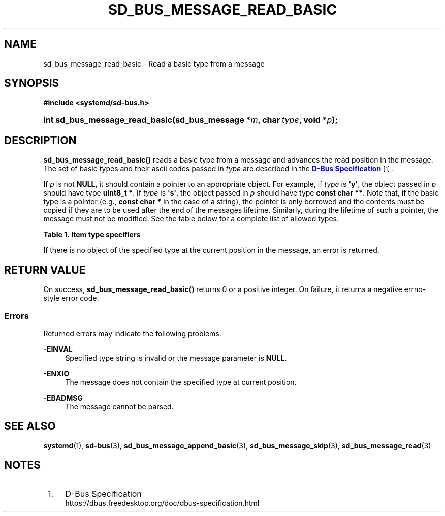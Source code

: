 '\" t
.TH "SD_BUS_MESSAGE_READ_BASIC" "3" "" "systemd 245" "sd_bus_message_read_basic"
.\" -----------------------------------------------------------------
.\" * Define some portability stuff
.\" -----------------------------------------------------------------
.\" ~~~~~~~~~~~~~~~~~~~~~~~~~~~~~~~~~~~~~~~~~~~~~~~~~~~~~~~~~~~~~~~~~
.\" http://bugs.debian.org/507673
.\" http://lists.gnu.org/archive/html/groff/2009-02/msg00013.html
.\" ~~~~~~~~~~~~~~~~~~~~~~~~~~~~~~~~~~~~~~~~~~~~~~~~~~~~~~~~~~~~~~~~~
.ie \n(.g .ds Aq \(aq
.el       .ds Aq '
.\" -----------------------------------------------------------------
.\" * set default formatting
.\" -----------------------------------------------------------------
.\" disable hyphenation
.nh
.\" disable justification (adjust text to left margin only)
.ad l
.\" -----------------------------------------------------------------
.\" * MAIN CONTENT STARTS HERE *
.\" -----------------------------------------------------------------
.SH "NAME"
sd_bus_message_read_basic \- Read a basic type from a message
.SH "SYNOPSIS"
.sp
.ft B
.nf
#include <systemd/sd\-bus\&.h>
.fi
.ft
.HP \w'int\ sd_bus_message_read_basic('u
.BI "int sd_bus_message_read_basic(sd_bus_message\ *" "m" ", char\ " "type" ", void\ *" "p" ");"
.SH "DESCRIPTION"
.PP
\fBsd_bus_message_read_basic()\fR
reads a basic type from a message and advances the read position in the message\&. The set of basic types and their ascii codes passed in
\fItype\fR
are described in the
\m[blue]\fBD\-Bus Specification\fR\m[]\&\s-2\u[1]\d\s+2\&.
.PP
If
\fIp\fR
is not
\fBNULL\fR, it should contain a pointer to an appropriate object\&. For example, if
\fItype\fR
is
\fB\*(Aqy\*(Aq\fR, the object passed in
\fIp\fR
should have type
\fBuint8_t *\fR\&. If
\fItype\fR
is
\fB\*(Aqs\*(Aq\fR, the object passed in
\fIp\fR
should have type
\fBconst char **\fR\&. Note that, if the basic type is a pointer (e\&.g\&.,
\fBconst char *\fR
in the case of a string), the pointer is only borrowed and the contents must be copied if they are to be used after the end of the messages lifetime\&. Similarly, during the lifetime of such a pointer, the message must not be modified\&. See the table below for a complete list of allowed types\&.
.sp
.it 1 an-trap
.nr an-no-space-flag 1
.nr an-break-flag 1
.br
.B Table\ \&1.\ \&Item type specifiers
.TS
allbox tab(:);
lB lB lB lB.
T{
Specifier
T}:T{
Constant
T}:T{
Description
T}:T{
Expected C Type
T}
.T&
l l l l
l l l l
l l l l
l l l l
l l l l
l l l l
l l l l
l l l l
l l l l
l l l l
l l l l
l l l l
l l l l.
T{
"y"
T}:T{
\fBSD_BUS_TYPE_BYTE\fR
T}:T{
8bit unsigned integer
T}:T{
\fBuint8_t *\fR
T}
T{
"b"
T}:T{
\fBSD_BUS_TYPE_BOOLEAN\fR
T}:T{
boolean
T}:T{
\fBint *\fR (NB: not \fBbool *\fR)
T}
T{
"n"
T}:T{
\fBSD_BUS_TYPE_INT16\fR
T}:T{
16bit signed integer
T}:T{
\fBint16_t *\fR
T}
T{
"q"
T}:T{
\fBSD_BUS_TYPE_UINT16\fR
T}:T{
16bit unsigned integer
T}:T{
\fBuint16_t *\fR
T}
T{
"i"
T}:T{
\fBSD_BUS_TYPE_INT32\fR
T}:T{
32bit signed integer
T}:T{
\fBint32_t *\fR
T}
T{
"u"
T}:T{
\fBSD_BUS_TYPE_UINT32\fR
T}:T{
32bit unsigned integer
T}:T{
\fBuint32_t *\fR
T}
T{
"x"
T}:T{
\fBSD_BUS_TYPE_INT64\fR
T}:T{
64bit signed integer
T}:T{
\fBint64_t *\fR
T}
T{
"t"
T}:T{
\fBSD_BUS_TYPE_UINT64\fR
T}:T{
64bit unsigned integer
T}:T{
\fBuint64_t *\fR
T}
T{
"d"
T}:T{
\fBSD_BUS_TYPE_DOUBLE\fR
T}:T{
IEEE 754 double precision floating\-point
T}:T{
\fBdouble *\fR
T}
T{
"s"
T}:T{
\fBSD_BUS_TYPE_STRING\fR
T}:T{
UTF\-8 string
T}:T{
\fBconst char **\fR
T}
T{
"o"
T}:T{
\fBSD_BUS_TYPE_OBJECT_PATH\fR
T}:T{
D\-Bus object path string
T}:T{
\fBconst char **\fR
T}
T{
"g"
T}:T{
\fBSD_BUS_TYPE_SIGNATURE\fR
T}:T{
D\-Bus signature string
T}:T{
\fBconst char **\fR
T}
T{
"h"
T}:T{
\fBSD_BUS_TYPE_UNIX_FD\fR
T}:T{
UNIX file descriptor
T}:T{
\fBint *\fR
T}
.TE
.sp 1
.PP
If there is no object of the specified type at the current position in the message, an error is returned\&.
.SH "RETURN VALUE"
.PP
On success,
\fBsd_bus_message_read_basic()\fR
returns 0 or a positive integer\&. On failure, it returns a negative errno\-style error code\&.
.SS "Errors"
.PP
Returned errors may indicate the following problems:
.PP
\fB\-EINVAL\fR
.RS 4
Specified type string is invalid or the message parameter is
\fBNULL\fR\&.
.RE
.PP
\fB\-ENXIO\fR
.RS 4
The message does not contain the specified type at current position\&.
.RE
.PP
\fB\-EBADMSG\fR
.RS 4
The message cannot be parsed\&.
.RE
.SH "SEE ALSO"
.PP
\fBsystemd\fR(1),
\fBsd-bus\fR(3),
\fBsd_bus_message_append_basic\fR(3),
\fBsd_bus_message_skip\fR(3),
\fBsd_bus_message_read\fR(3)
.SH "NOTES"
.IP " 1." 4
D-Bus Specification
.RS 4
\%https://dbus.freedesktop.org/doc/dbus-specification.html
.RE

